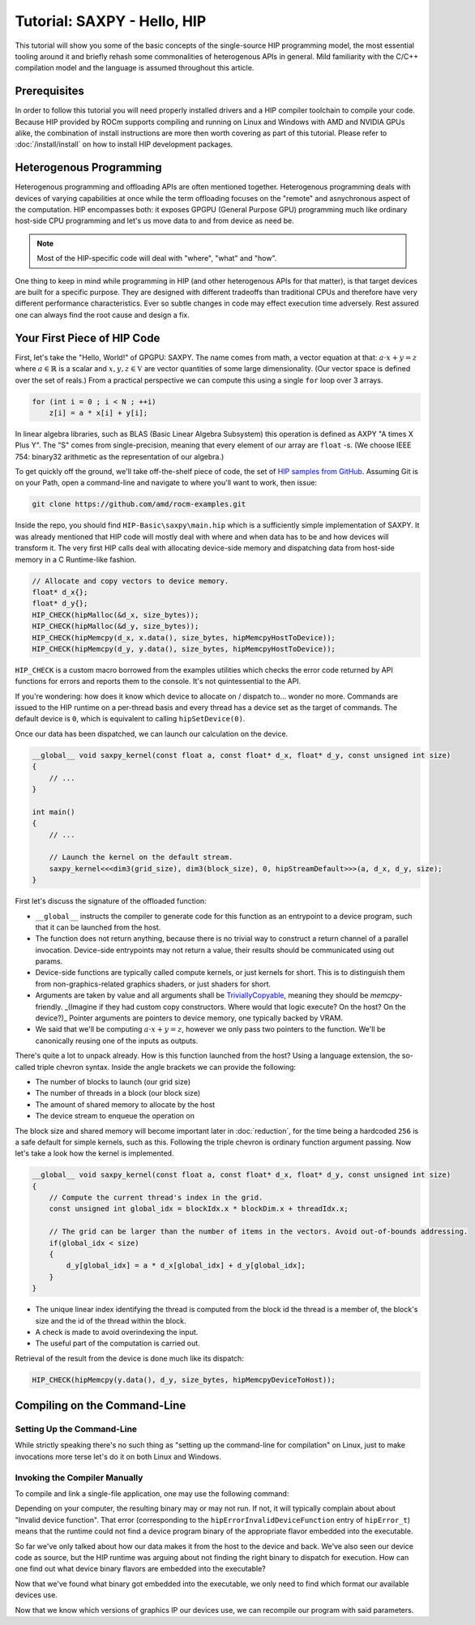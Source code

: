 .. meta::
  :description: The SAXPY tutorial on HIP
  :keywords: AMD, ROCm, HIP, SAXPY, tutorial

*******************************************************************************
Tutorial: SAXPY - Hello, HIP
*******************************************************************************

This tutorial will show you some of the basic concepts of the single-source HIP
programming model, the most essential tooling around it and briefly rehash some
commonalities of heterogenous APIs in general. Mild familiarity with the C/C++
compilation model and the language is assumed throughout this article.

Prerequisites
=============

In order to follow this tutorial you will need properly installed drivers and a
HIP compiler toolchain to compile your code. Because HIP provided by ROCm
supports compiling and running on Linux and Windows with AMD and NVIDIA GPUs
alike, the combination of install instructions are more then worth covering as
part of this tutorial. Please refer to :doc:`/install/install` on how to
install HIP development packages.

Heterogenous Programming
========================

Heterogenous programming and offloading APIs are often mentioned together.
Heterogenous programming deals with devices of varying capabilities at once
while the term offloading focuses on the "remote" and asnychronous aspect of
the computation. HIP encompasses both: it exposes GPGPU (General Purpose GPU)
programming much like ordinary host-side CPU programming and let's us move data
to and from device as need be.

.. note::

  Most of the HIP-specific code will deal with "where", "what" and "how".

One thing to keep in mind while programming in HIP (and other heterogenous APIs
for that matter), is that target devices are built for a specific purpose. They
are designed with different tradeoffs than traditional CPUs and therefore have
very different performance characteristics. Ever so subtle changes in code may
effect execution time adversely. Rest assured one can always find the root
cause and design a fix.

Your First Piece of HIP Code
============================

First, let's take the "Hello, World!" of GPGPU: SAXPY. The name comes from
math, a vector equation at that: :math:`a\cdot x+y=z` where
:math:`a\in\mathbb{R}` is a scalar and :math:`x,y,z\in\mathbb{V}` are vector
quantities of some large dimensionality. (Our vector space is defined over the
set of reals.) From a practical perspective we can compute this using a single
``for`` loop over 3 arrays.

.. code-block:: C++

    for (int i = 0 ; i < N ; ++i)
        z[i] = a * x[i] + y[i];

In linear algebra libraries, such as BLAS (Basic Linear Algebra Subsystem) this
operation is defined as AXPY "A times X Plus Y". The "S" comes from
single-precision, meaning that every element of our array are ``float`` -s. (We
choose IEEE 754: binary32 arithmetic as the representation of our algebra.)

To get quickly off the ground, we'll take off-the-shelf piece of code, the set
of `HIP samples from GitHub <https://github.com/amd/rocm-examples/>`_. Assuming
Git is on your Path, open a command-line and navigate to where you'll want to
work, then issue:

.. code-block:: shell

  git clone https://github.com/amd/rocm-examples.git

Inside the repo, you should find ``HIP-Basic\saxpy\main.hip`` which is a
sufficiently simple implementation of SAXPY. It was already mentioned
that HIP code will mostly deal with where and when data has to be and
how devices will transform it. The very first HIP calls deal with
allocating device-side memory and dispatching data from host-side
memory in a C Runtime-like fashion.

.. code-block:: C++
  
  // Allocate and copy vectors to device memory.
  float* d_x{};
  float* d_y{};
  HIP_CHECK(hipMalloc(&d_x, size_bytes));
  HIP_CHECK(hipMalloc(&d_y, size_bytes));
  HIP_CHECK(hipMemcpy(d_x, x.data(), size_bytes, hipMemcpyHostToDevice));
  HIP_CHECK(hipMemcpy(d_y, y.data(), size_bytes, hipMemcpyHostToDevice));

``HIP_CHECK`` is a custom macro borrowed from the examples utilities which
checks the error code returned by API functions for errors and reports them to
the console. It's not quintessential to the API.

If you're wondering: how does it know which device to allocate on / dispatch
to... wonder no more. Commands are issued to the HIP runtime on a per-thread
basis and every thread has a device set as the target of commands. The default
device is ``0``, which is equivalent to calling ``hipSetDevice(0)``.

Once our data has been dispatched, we can launch our calculation on the device.

.. code-block:: C++

  __global__ void saxpy_kernel(const float a, const float* d_x, float* d_y, const unsigned int size)
  {
      // ...
  }

  int main()
  {
      // ...

      // Launch the kernel on the default stream.
      saxpy_kernel<<<dim3(grid_size), dim3(block_size), 0, hipStreamDefault>>>(a, d_x, d_y, size);
  }

First let's discuss the signature of the offloaded function:

- ``__global__`` instructs the compiler to generate code for this function as an
  entrypoint to a device program, such that it can be launched from the host.
- The function does not return anything, because there is no trivial way to
  construct a return channel of a parallel invocation. Device-side entrypoints
  may not return a value, their results should be communicated using out
  params.
- Device-side functions are typically called compute kernels, or just kernels
  for short. This is to distinguish them from non-graphics-related graphics
  shaders, or just shaders for short.
- Arguments are taken by value and all arguments shall be
  `TriviallyCopyable <https://en.cppreference.com/w/cpp/named_req/TriviallyCopyable>`_,
  meaning they should be `memcpy`-friendly. _(Imagine if they had custom copy
  constructors. Where would that logic execute? On the host? On the device?)_
  Pointer arguments are pointers to device memory, one typically backed by
  VRAM.
- We said that we'll be computing :math:`a\cdot x+y=z`, however we only pass
  two pointers to the function. We'll be canonically reusing one of the inputs
  as outputs.

There's quite a lot to unpack already. How is this function launched from the
host? Using a language extension, the so-called triple chevron syntax. Inside
the angle brackets we can provide the following:

- The number of blocks to launch (our grid size)
- The number of threads in a block (our block size)
- The amount of shared memory to allocate by the host
- The device stream to enqueue the operation on

The block size and shared memory will become important later in
:doc:`reduction`, for the time being a hardcoded ``256`` is a safe default for
simple kernels, such as this. Following the triple chevron is ordinary function
argument passing. Now let's take a look how the kernel is implemented.

.. code-block:: C++

  __global__ void saxpy_kernel(const float a, const float* d_x, float* d_y, const unsigned int size)
  {
      // Compute the current thread's index in the grid.
      const unsigned int global_idx = blockIdx.x * blockDim.x + threadIdx.x;

      // The grid can be larger than the number of items in the vectors. Avoid out-of-bounds addressing.
      if(global_idx < size)
      {
          d_y[global_idx] = a * d_x[global_idx] + d_y[global_idx];
      }
  }

- The unique linear index identifying the thread is computed from the block id
  the thread is a member of, the block's size and the id of the thread within
  the block.
- A check is made to avoid overindexing the input.
- The useful part of the computation is carried out.

Retrieval of the result from the device is done much like its dispatch:

.. code-block:: C++

  HIP_CHECK(hipMemcpy(y.data(), d_y, size_bytes, hipMemcpyDeviceToHost));

Compiling on the Command-Line
=============================

.. _setting_up_the_command-line:

Setting Up the Command-Line
---------------------------

While strictly speaking there's no such thing as "setting up the command-line
for compilation" on Linux, just to make invocations more terse let's do it on
both Linux and Windows.

.. tab-set::
  .. tab-item:: Linux & AMD
    :sync: linux-amd

    While distro maintainers may package ROCm such that they install to
    system-default locations, AMD's installation don't and need to be added to the
    Path by the user.

    .. code-block:: bash
      
      export PATH=/opt/rocm/bin:${PATH}

    You should be able to call the compiler on the command-line now:

    .. code-block:: bash
      
      amdclang++ --version

    .. note::

      Docker images distributed by AMD, such as
      `rocm-terminal <https://hub.docker.com/r/rocm/rocm-terminal/>`_ already have
      `/opt/rocm/bin` on the Path for convenience. (This subtly affects CMake package
      detection logic of ROCm libraries.)

  .. tab-item:: Linux & NVIDIA
    :sync: linux-nvidia

    Both distro maintainers and NVIDIA package CUDA as such that ``nvcc`` and related
    tools are on the command-line by default. You should be able to call the
    compiler on the command-line simply:

    .. code-block:: bash
      
      nvcc --version

  .. tab-item:: Windows & AMD
    :sync: windows-amd

    Windows compilers and command-line tooling have traditionally
    relied on extra environmental variables and Path entries to function correctly.
    Visual Studio refers to command-lines with these setup as "Developer
    Command Prompt" or "Developer PowerShell" for ``cmd.exe`` and PowerShell
    respectively.

    The HIP SDK on Windows doesn't ship a complete toolchain, you will also need:

    - the Windows SDK, most crucially providing the import libs to crucial system
      libraries all executables must link to and some auxiliary compiler tooling.
    - a Standard Template Library, aka. STL, which HIP too relies on.

    The prior may be installed separately, though it's most conveniently obtained
    through the Visual Studio installer, while the latter is part of the Microsoft
    Visual C++ compiler, aka. MSVC, also installed via Visual Studio.

    If you don't already have some SKU of Visual Studio 2022 installed, for a
    minimal command-line experience, install the
    `Build Tools for Visual Studio 2022 <https://aka.ms/vs/17/release/vs_BuildTools.exe>`_
    with the Desktop Developemnt Workload and under Individual Components select:

    - some version of the Windows SDK
    - "MSVC v143 - VS 2022 C++ x64/x86 build tools (Latest)"
    - "C++ CMake tools for Windows" (optional)

    .. note::

      The "C++ CMake tools for Windows" individual component is a convenience which
      puts both ``cmake.exe`` and ``ninja.exe`` onto the ``PATH`` inside developer
      command-prompts. You can install these manually, but then you need to manage
      them manually.

    Visual Studio installations as of VS 2017 are detectable as COM object
    instances via WMI. To setup a command-line from any shell for the latest
    Visual Studio's default (latest) Visual C++ toolset issue:

    .. code-block:: powershell

      $InstallationPath = Get-CimInstance MSFT_VSInstance | Sort-Object -Property Version -Descending | Select-Object -First 1 -ExpandProperty InstallLocation
      Import-Module $InstallationPath\Common7\Tools\Microsoft.VisualStudio.DevShell.dll
      Enter-VsDevShell -InstallPath $InstallationPath -SkipAutomaticLocation -Arch amd64 -HostArch amd64 -DevCmdArguments '-no_logo'
      $env:PATH = "${env:HIP_PATH}bin;${env:PATH}"

    You should be able to call the compiler on the command-line now:

    .. code-block:: powershell

      clang++ --version

  .. tab-item:: Windows & NVIDIA
    :sync: windows-nvidia

    Windows compilers and command-line tooling have traditionally
    relied on extra environmental variables and Path entries to function correctly.
    Visual Studio refers to command-lines with these setup as "Developer
    Command Prompt" or "Developer PowerShell" for ``cmd.exe`` and PowerShell
    respectively.

    The HIP and CUDA SDKs on Windows doesn't ship complete toolchains, you will
    also need:

    - the Windows SDK, most crucially providing the import libs to crucial system
      libraries all executables must link to and some auxiliary compiler tooling.
    - a Standard Template Library, aka. STL, which HIP too relies on.

    The prior may be installed separately, though it's most conveniently obtained
    through the Visual Studio installer, while the latter is part of the Microsoft
    Visual C++ compiler, aka. MSVC, also installed via Visual Studio.

    If you don't already have some SKU of Visual Studio 2022 installed, for a
    minimal command-line experience, install the
    `Build Tools for Visual Studio 2022 <https://aka.ms/vs/17/release/vs_BuildTools.exe>`_
    with the Desktop Developemnt Workload and under Individual Components select:

    - some version of the Windows SDK
    - "MSVC v143 - VS 2022 C++ x64/x86 build tools (Latest)"
    - "C++ CMake tools for Windows" (optional)

    .. note::

      The "C++ CMake tools for Windows" individual component is a convenience which
      puts both ``cmake.exe`` and ``ninja.exe`` onto the ``PATH`` inside developer
      command-prompts. You can install these manually, but then you need to manage
      them manually.

    Visual Studio installations as of VS 2017 are detectable as COM object
    instances via WMI. To setup a command-line from any shell for the latest
    Visual Studio's default (latest) Visual C++ toolset issue:

    .. code-block:: powershell

      $InstallationPath = Get-CimInstance MSFT_VSInstance | Sort-Object -Property Version -Descending | Select-Object -First 1 -ExpandProperty InstallLocation
      Import-Module $InstallationPath\Common7\Tools\Microsoft.VisualStudio.DevShell.dll
      Enter-VsDevShell -InstallPath $InstallationPath -SkipAutomaticLocation -Arch amd64 -HostArch amd64 -DevCmdArguments '-no_logo'

    You should be able to call the compiler on the command-line now:

    .. code-block:: powershell
      
      nvcc --version

Invoking the Compiler Manually
------------------------------

To compile and link a single-file application, one may use the following
command:

.. tab-set::
  .. tab-item:: Linux & AMD
    :sync: linux-amd

    .. code-block:: bash

      amdclang++ ./HIP-Basic/saxpy/main.hip -o saxpy -I ./Common -lamdhip64 -L /opt/rocm/lib -O2

  .. tab-item:: Linux & NVIDIA
    :sync: linux-nvidia

    .. code-block:: bash

      nvcc ./HIP-Basic/saxpy/main.hip -o saxpy -I ./Common -I /opt/rocm/include -O2 -x cu

  .. tab-item:: Windows & AMD
    :sync: windows-amd

    .. code-block:: powershell

      clang++ .\HIP-Basic\saxpy\main.hip -o saxpy.exe -I .\Common -lamdhip64 -L ${env:HIP_PATH}lib -O2

  .. tab-item:: Windows & NVIDIA
    :sync: windows-nvidia

    .. code-block:: powershell

      nvcc .\HIP-Basic\saxpy\main.hip -o saxpy.exe -I ${env:HIP_PATH}include -I .\Common -O2 -x cu

Depending on your computer, the resulting binary may or may not run. If not, it
will typically complain about about "Invalid device function". That error
(corresponding to the ``hipErrorInvalidDeviceFunction`` entry of ``hipError_t``)
means that the runtime could not find a device program binary of the
appropriate flavor embedded into the executable.

So far we've only talked about how our data makes it from the host to the
device and back. We've also seen our device code as source, but the HIP runtime
was arguing about not finding the right binary to dispatch for execution. How
can one find out what device binary flavors are embedded into the executable?

.. tab-set::
  .. tab-item:: Linux & AMD
    :sync: linux-amd

    The set of ``roc-*`` utilities shipping with ROCm help significantly to inspect
    binary artifacts on disk. If you wish to use these utilities, add the ROCmCC
    installation folder to your PATH (the utilities expect them to be on the PATH).

    Lisitng of the embedded program binaries can be done using ``roc-obj-ls``

    .. code-block:: bash

      roc-obj-ls ./saxpy

    It may return something like:

    .. code-block:: shell

      1       host-x86_64-unknown-linux         file://./saxpy#offset=12288&size=0
      1       hipv4-amdgcn-amd-amdhsa--gfx803   file://./saxpy#offset=12288&size=9760

    We can see that the compiler embedded a version 4 code object (more on `code
    object versions <https://www.llvm.org/docs/AMDGPUUsage.html#code-object-metadata>`_)
    and used the LLVM target triple `amdgcn-amd-amdhsa--gfx803` (more on `target triples
    <https://www.llvm.org/docs/AMDGPUUsage.html#target-triples>`_). We can
    extract that program object in a disassembled fashion for human consumption via
    `roc-obj`

    .. code-block:: bash

      roc-obj -t gfx803 -d ./saxpy

    Which will create two files on disk and we'll be interested in the one with the
    ``.s`` extension. Opening up said file or dumping it to the console using ``cat``
    one will find the disassembled binary of our saxpy compute kernel, something
    similar to:

    .. code-block::

      Disassembly of section .text:

      <_Z12saxpy_kernelfPKfPfj>:
          s_load_dword s0, s[4:5], 0x2c        // 000000001000: C0020002 0000002C
          s_load_dword s1, s[4:5], 0x18        // 000000001008: C0020042 00000018
          s_waitcnt lgkmcnt(0)                 // 000000001010: BF8C007F
          s_and_b32 s0, s0, 0xffff             // 000000001014: 8600FF00 0000FFFF
          s_mul_i32 s6, s6, s0                 // 00000000101C: 92060006
          v_add_u32_e32 v0, vcc, s6, v0        // 000000001020: 32000006
          v_cmp_gt_u32_e32 vcc, s1, v0         // 000000001024: 7D980001
          s_and_saveexec_b64 s[0:1], vcc       // 000000001028: BE80206A
          s_cbranch_execz 22                   // 00000000102C: BF880016 <_Z12saxpy_kernelfPKfPfj+0x88>
          s_load_dwordx4 s[0:3], s[4:5], 0x8   // 000000001030: C00A0002 00000008
          v_mov_b32_e32 v1, 0                  // 000000001038: 7E020280
          v_lshlrev_b64 v[0:1], 2, v[0:1]      // 00000000103C: D28F0000 00020082
          s_waitcnt lgkmcnt(0)                 // 000000001044: BF8C007F
          v_mov_b32_e32 v3, s1                 // 000000001048: 7E060201
          v_add_u32_e32 v2, vcc, s0, v0        // 00000000104C: 32040000
          v_addc_u32_e32 v3, vcc, v3, v1, vcc  // 000000001050: 38060303
          flat_load_dword v2, v[2:3]           // 000000001054: DC500000 02000002
          v_mov_b32_e32 v3, s3                 // 00000000105C: 7E060203
          v_add_u32_e32 v0, vcc, s2, v0        // 000000001060: 32000002
          v_addc_u32_e32 v1, vcc, v3, v1, vcc  // 000000001064: 38020303
          flat_load_dword v3, v[0:1]           // 000000001068: DC500000 03000000
          s_load_dword s0, s[4:5], 0x0         // 000000001070: C0020002 00000000
          s_waitcnt vmcnt(0) lgkmcnt(0)        // 000000001078: BF8C0070
          v_mac_f32_e32 v3, s0, v2             // 00000000107C: 2C060400
          flat_store_dword v[0:1], v3          // 000000001080: DC700000 00000300
          s_endpgm                             // 000000001088: BF810000

    Alternatively we can call the compiler with ``--save-temps`` to dump all device
    binary to disk in separate files.

    .. code-block:: bash

      amdclang++ ./HIP-Basic/saxpy/main.hip -o saxpy -I ./Common -lamdhip64 -L /opt/rocm/lib -O2 --save-temps

    Now we can list all the temporaries created while compiling ``main.hip`` via

    .. code-block:: bash

      ls main-hip-amdgcn-amd-amdhsa-*
      main-hip-amdgcn-amd-amdhsa-gfx803.bc
      main-hip-amdgcn-amd-amdhsa-gfx803.cui
      main-hip-amdgcn-amd-amdhsa-gfx803.o
      main-hip-amdgcn-amd-amdhsa-gfx803.out
      main-hip-amdgcn-amd-amdhsa-gfx803.out.resolution.txt
      main-hip-amdgcn-amd-amdhsa-gfx803.s

    Files with the ``.s`` extension hold the disassembled contents of the binary and
    the filename directly informs us of the graphics IPs used by the compiler. The
    contents of this file is very similar to what ``roc-obj`` printed to the console.

  .. tab-item:: Linux & NVIDIA
    :sync: linux-nvidia

    Unlike HIP on AMD, when compiling using the NVIDIA support of HIP the resulting
    binary will be a valid CUDA executable as far as the binary goes. Therefor
    it'll incorporate PTX ISA (Parallel Thread eXecution Instruction Set
    Architecture) instead of AMDGPU binary. As s result, tooling shipping with the
    CUDA SDK can be used to inspect which device ISA got compiled into a specific
    executable. The tool most useful to us currently is ``cuobjdump``.

    .. code-block:: bash

      cuobjdump --list-ptx ./saxpy 

    Which will print something like:

    .. code-block:: 

      PTX file    1: saxpy.1.sm_52.ptx

    From this we can see that the saxpy kernel is stored as ``sm_52``, which shows
    that a compute capability 5.2 ISA got embedded into the executable, so devices
    which sport compute capability 5.2 or newer will be able to run this code.

  .. tab-item:: Windows & AMD
    :sync: windows-amd

    The HIP SDK for Windows don't yet sport the ``roc-*`` set of utilities to work
    with binary artifacts. To find out what binary formats are embedded into an
    executable, one may use ``dumpbin`` tool from the Windows SDK to obtain the
    raw data of the ``.hip_fat`` section of an executable. (This binary payload is
    what gets parsed by the ``roc-*`` set of utilities on Linux.) Skipping over the
    reported header, the rendered raw data as ASCII has ~3 lines per entries.
    Depending on how many binaries are embedded, you may need to alter the number
    of rendered lines. An invocation such as:

    .. code-block:: powershell

      dumpbin.exe /nologo /section:.hip_fat /rawdata:8 .\saxpy.exe | select -Skip 20 -First 12

    The output may look like:

    .. code-block:: 

      000000014004C000: 5F474E414C435F5F 5F44414F4C46464F   __CLANG_OFFLOAD_
      000000014004C010: 5F5F454C444E5542 0000000000000002   BUNDLE__........
      000000014004C020: 0000000000001000 0000000000000000   ................
      000000014004C030: 0000000000000019 3638782D74736F68   ........host-x86
      000000014004C040: 6E6B6E752D34365F 756E696C2D6E776F   _64-unknown-linu
      000000014004C050: 0000000000100078 00000000000D9800   x...............
      000000014004C060: 0000000000001F00 612D347670696800   .........hipv4-a
      000000014004C070: 6D612D6E6367646D 617368646D612D64   mdgcn-amd-amdhsa
      000000014004C080: 3630397866672D2D 0000000000000000   --gfx906........
      000000014004C090: 0000000000000000 0000000000000000   ................
      000000014004C0A0: 0000000000000000 0000000000000000   ................
      000000014004C0B0: 0000000000000000 0000000000000000   ................

    We can see that the compiler embedded a version 4 code object (more on code
    `object versions <https://www.llvm.org/docs/AMDGPUUsage.html#code-object-metadata>`_) and
    used the LLVM target triple `amdgcn-amd-amdhsa--gfx906` (more on `target triples 
    <https://www.llvm.org/docs/AMDGPUUsage.html#target-triples>`_). Don't be
    alarmed about linux showing up as a binary format, AMDGPU binaries uploaded to
    the GPU for execution are proper linux ELF binaries in their format.

    Alternatively we can call the compiler with ``--save-temps`` to dump all device
    binary to disk in separate files.

    .. code-block:: powershell

      clang++ .\HIP-Basic\saxpy\main.hip -o saxpy.exe -I .\Common -lamdhip64 -L ${env:HIP_PATH}lib -O2 --save-temps

    Now we can list all the temporaries created while compiling ``main.hip`` via

    .. code-block:: powershell

      Get-ChildItem -Filter main-hip-* | select -Property Name

      Name
      ----
      main-hip-amdgcn-amd-amdhsa-gfx906.bc
      main-hip-amdgcn-amd-amdhsa-gfx906.hipi
      main-hip-amdgcn-amd-amdhsa-gfx906.o
      main-hip-amdgcn-amd-amdhsa-gfx906.out
      main-hip-amdgcn-amd-amdhsa-gfx906.out.resolution.txt
      main-hip-amdgcn-amd-amdhsa-gfx906.s

    Files with the ``.s`` extension hold the disassembled contents of the binary and
    the filename directly informs us of the graphics IPs used by the compiler.

    .. code-block:: powershell

      Get-ChildItem main-hip-*.s | Get-Content
              .text
              .amdgcn_target "amdgcn-amd-amdhsa--gfx906"
              .protected      _Z12saxpy_kernelfPKfPfj ; -- Begin function _Z12saxpy_kernelfPKfPfj
              .globl  _Z12saxpy_kernelfPKfPfj
              .p2align        8
              .type   _Z12saxpy_kernelfPKfPfj,@function
      _Z12saxpy_kernelfPKfPfj:                ; @_Z12saxpy_kernelfPKfPfj
      ; %bb.0:
              s_load_dword s0, s[4:5], 0x4
              s_load_dword s1, s[6:7], 0x18
              s_waitcnt lgkmcnt(0)
              s_and_b32 s0, s0, 0xffff
              s_mul_i32 s8, s8, s0
              v_add_u32_e32 v0, s8, v0
              v_cmp_gt_u32_e32 vcc, s1, v0
              s_and_saveexec_b64 s[0:1], vcc
              s_cbranch_execz .LBB0_2
      ; %bb.1:
              s_load_dwordx4 s[0:3], s[6:7], 0x8
              v_mov_b32_e32 v1, 0
              v_lshlrev_b64 v[0:1], 2, v[0:1]
              s_waitcnt lgkmcnt(0)
              v_mov_b32_e32 v3, s1
              v_add_co_u32_e32 v2, vcc, s0, v0
              v_addc_co_u32_e32 v3, vcc, v3, v1, vcc
              global_load_dword v2, v[2:3], off
              v_mov_b32_e32 v3, s3
              v_add_co_u32_e32 v0, vcc, s2, v0
              v_addc_co_u32_e32 v1, vcc, v3, v1, vcc
              global_load_dword v3, v[0:1], off
              s_load_dword s0, s[6:7], 0x0
              s_waitcnt vmcnt(0) lgkmcnt(0)
              v_fmac_f32_e32 v3, s0, v2
              global_store_dword v[0:1], v3, off
      .LBB0_2:
              s_endpgm
              ...

  .. tab-item:: Windows & NVIDIA
    :sync: windows-nvidia

    Unlike HIP on AMD, when compiling using the NVIDIA support of HIP the resulting
    binary will be a valid CUDA executable as far as the binary goes. Therefor
    it'll incorporate PTX ISA (Parallel Thread eXecution Instruction Set
    Architecture) instead of AMDGPU binary. As s result, tooling shipping with the
    CUDA SDK can be used to inspect which device ISA got compiled into a specific
    executable. The tool most useful to us currently is ``cuobjdump``.

    .. code-block:: bash

      cuobjdump.exe --list-ptx .\saxpy.exe

    Which will print something like:

    .. code-block:: 

      PTX file    1: saxpy.1.sm_52.ptx

    From this we can see that the saxpy kernel is stored as ``sm_52``, which shows
    that a compute capability 5.2 ISA got embedded into the executable, so devices
    which sport compute capability 5.2 or newer will be able to run this code.

Now that we've found what binary got embedded into the executable, we only need
to find which format our available devices use.

.. tab-set::
  .. tab-item:: Linux & AMD
    :sync: linux-amd

    On Linux a utility called ``rocminfo`` can help us list all the properties of the
    devices available on the system, including which version of graphics IP
    (``gfxXYZ``) they employ. We'll filter the output to have only these lines:

    .. code-block:: bash

      /opt/rocm/bin/rocminfo | grep gfx
        Name:                    gfx906
            Name:                    amdgcn-amd-amdhsa--gfx906:sramecc+:xnack-

    _(For the time being let's not discuss what the colon-dlimited list of device
    features are after the graphics IP. Until further notice we'll treat them as
    part of the binary version.)_

  .. tab-item:: Linux & NVIDIA
    :sync: linux-nvidia

    On Linux HIP with the NVIDIA back-end a CUDA SDK sample called ``deviceQuery``
    can help us list all the properties of the devices available on the system,
    including which version of compute capability a device sports.
    (``<major>.<minor>`` compute capability is passed to ``nvcc`` on the
    command-line as ``sm_<major><minor>``, for eg. ``8.6`` is ``sm_86``.)

    Because it's not shipped as a binary, we may as well compile the matching
    example from ROCm.

    .. code-block:: bash

      nvcc ./HIP-Basic/device_query/main.cpp -o device_query -I ./Common -I /opt/rocm/include -O2

    We'll filter the output to have only the lines of interest, for eg.:

    .. code-block:: bash

      ./device_query | grep "major.minor"
      major.minor:              8.6
      major.minor:              7.0

    .. note::

      Next to the ``nvcc`` executable is another tool called ``__nvcc_device_query``
      which simply prints the SM Architecture numbers to standard out as a comma
      separated list of numbers. The naming of this utility suggests it's not a user
      facing executable but is used by ``nvcc`` to determine what devices are in the
      system at hand.

  .. tab-item:: Windows & AMD
    :sync: windows-amd

    On Windows a utility called ``hipInfo.exe`` can help us list all the properties
    of the devices available on the system, including which version of graphics IP
    (``gfxXYZ``) they employ. We'll filter the output to have only these lines:

    .. code-block:: powershell

      & ${env:HIP_PATH}bin\hipInfo.exe | Select-String gfx

      gcnArchName:                      gfx1032
      gcnArchName:                      gfx1035

  .. tab-item:: Winodws & NVIDIA
    :sync: windows-nvidia

    On Windows HIP with the NVIDIA back-end a CUDA SDK sample called ``deviceQuery``
    can help us list all the properties of the devices available on the system,
    including which version of compute capability a device sports.
    (``<major>.<minor>`` compute capability is passed to ``nvcc`` on the
    command-line as ``sm_<major><minor>``, for eg. ``8.6`` is ``sm_86``.)

    Because it's not shipped as a binary, we may as well compile the matching
    example from ROCm.

    .. code-block:: powershell

      nvcc .\HIP-Basic\device_query\main.cpp -o device_query.exe -I .\Common -I ${env:HIP_PATH}include -O2

    We'll filter the output to have only the lines of interest, for eg.:

    .. code-block:: powershell

      .\device_query.exe | Select-String "major.minor"

      major.minor:              8.6
      major.minor:              7.0

    .. note::

      Next to the ``nvcc`` executable is another tool called ``__nvcc_device_query.exe``
      which simply prints the SM Architecture numbers to standard out as a comma
      separated list of numbers. The naming of this utility suggests it's not a user
      facing executable but is used by ``nvcc`` to determine what devices are in the
      system at hand.

Now that we know which versions of graphics IP our devices use, we can
recompile our program with said parameters.

.. tab-set::
  .. tab-item:: Linux & AMD
    :sync: linux-amd

    .. code-block:: bash

      amdclang++ ./HIP-Basic/saxpy/main.hip -o saxpy -I ./Common -lamdhip64 -L /opt/rocm/lib -O2 --offload-arch=gfx906:sramecc+:xnack-

    Now our sample will surely run.

    .. code-block:: 

      ./saxpy
      Calculating y[i] = a * x[i] + y[i] over 1000000 elements.
      First 10 elements of the results: [ 3, 5, 7, 9, 11, 13, 15, 17, 19, 21 ]

  .. tab-item:: Linux & NVIDIA
    :sync: linux-nvidia

    .. code-block:: bash

      nvcc ./HIP-Basic/saxpy/main.hip -o saxpy -I ./Common -I /opt/rocm/include -O2 -x cu -arch=sm_70,sm_86

    .. note::

      If you want to portably target the development machine which is compiling, you
      may specify ``-arch=native`` instead.

    Now our sample will surely run.

    .. code-block:: 

      ./saxpy
      Calculating y[i] = a * x[i] + y[i] over 1000000 elements.
      First 10 elements of the results: [ 3, 5, 7, 9, 11, 13, 15, 17, 19, 21 ]

  .. tab-item:: Windows & AMD
    :sync: windows-amd

    .. code-block:: powershell

      clang++ .\HIP-Basic\saxpy\main.hip -o saxpy.exe -I .\Common -lamdhip64 -L ${env:HIP_PATH}lib -O2 --offload-arch=gfx1032 --offload-arch=gfx1035

    Now our sample will surely run.

    .. code-block::

      .\saxpy.exe
      Calculating y[i] = a * x[i] + y[i] over 1000000 elements.
      First 10 elements of the results: [ 3, 5, 7, 9, 11, 13, 15, 17, 19, 21 ]

  .. tab-item:: Windows & NVIDIA
    :sync: windows-nvidia

    .. code-block:: powershell

      nvcc .\HIP-Basic\saxpy\main.hip -o saxpy.exe -I ${env:HIP_PATH}include -I .\Common -O2 -x cu -arch=sm_70,sm_86

    .. note::

      If you want to portably target the development machine which is compiling, you
      may specify ``-arch=native`` instead.

    Now our sample will surely run.

    .. code-block:: 

      .\saxpy.exe
      Calculating y[i] = a * x[i] + y[i] over 1000000 elements.
      First 10 elements of the results: [ 3, 5, 7, 9, 11, 13, 15, 17, 19, 21 ]
